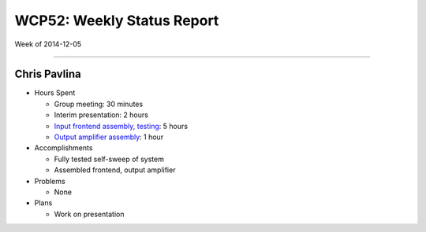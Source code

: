 WCP52: Weekly Status Report
===========================
Week of 2014-12-05

---------------

Chris Pavlina
-------------

- Hours Spent
  
  + Group meeting: 30 minutes
  + Interim presentation: 2 hours
  + `Input frontend assembly, testing <https://github.com/WCP52/docs/wiki/Frontend-Prototype>`_: 5 hours
  + `Output amplifier assembly <https://github.com/WCP52/docs/wiki/Outamp-Prototype>`_: 1 hour
  
- Accomplishments
  
  + Fully tested self-sweep of system
  + Assembled frontend, output amplifier
  
- Problems

  + None
  
- Plans

  + Work on presentation
